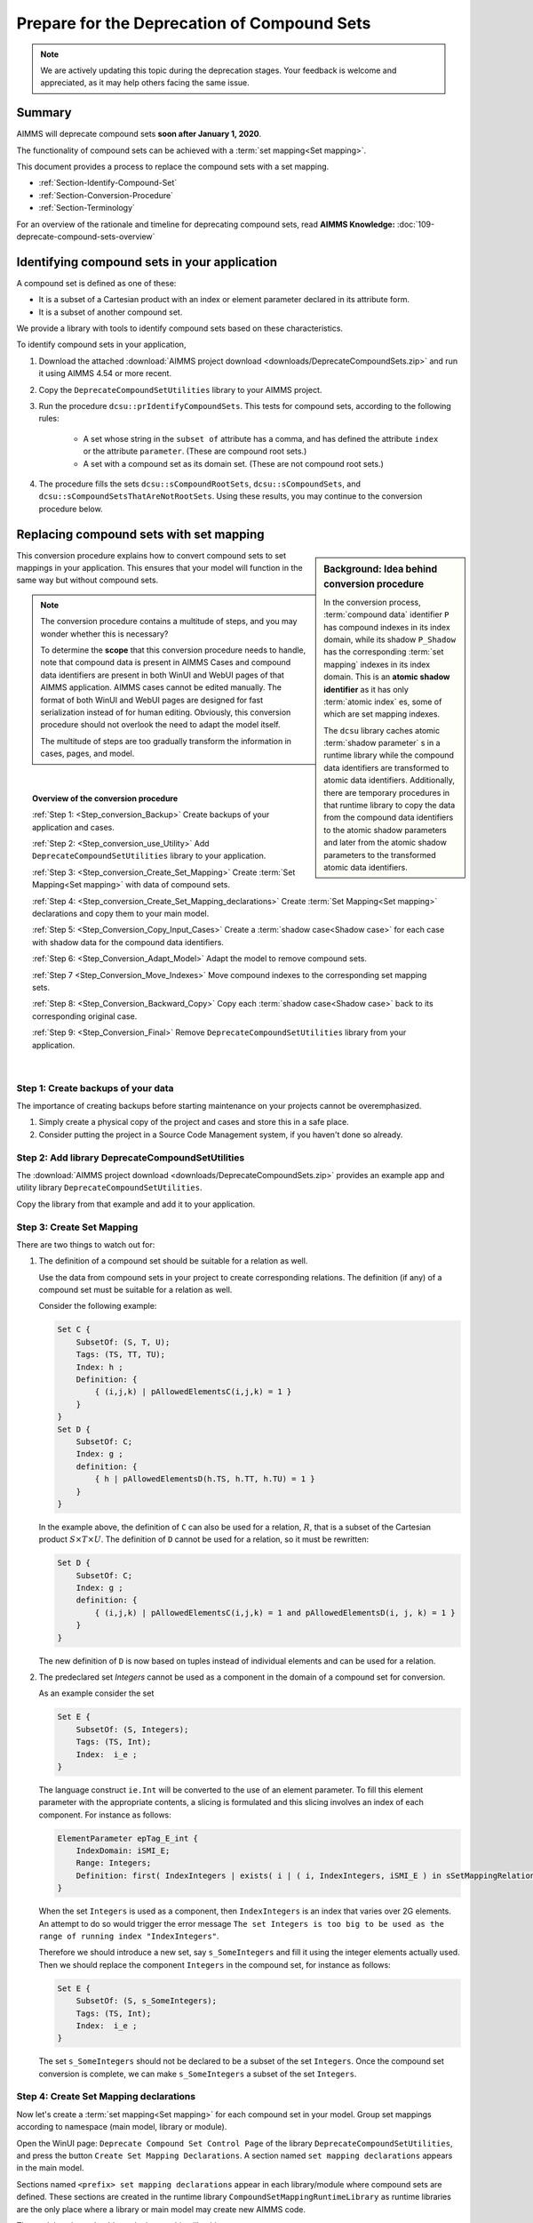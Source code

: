 .. IMAGES

.. |SetMappingDeclarations| image:: images/SetMappingDeclarations.png


Prepare for the Deprecation of Compound Sets
==============================================

.. meta::
   :description: Procedure for adapting projects to remove compound sets.
   :keywords: compound, set, convert, adapt, deprecate

.. note:: We are actively updating this topic during the deprecation stages. Your feedback is welcome and appreciated, as it may help others facing the same issue.

.. _Section_Summary:
    
Summary
-------
AIMMS will deprecate compound sets **soon after January 1, 2020**.

The functionality of compound sets can be achieved with a :term:`set mapping<Set mapping>`. 

This document provides a process to replace the compound sets with a set mapping.

* :ref:`Section-Identify-Compound-Set`

* :ref:`Section-Conversion-Procedure`

* :ref:`Section-Terminology`

For an overview of the rationale and timeline for deprecating compound sets, read **AIMMS Knowledge:** :doc:`109-deprecate-compound-sets-overview`

.. _Section-Identify-Compound-Set: 

Identifying compound sets in your application
---------------------------------------------

A compound set is defined as one of these:

* It is a subset of a Cartesian product with an index or element parameter declared in its attribute form.

* It is a subset of another compound set.

We provide a library with tools to identify compound sets based on these characteristics. 

To identify compound sets in your application, 

#. Download the attached :download:`AIMMS project download <downloads/DeprecateCompoundSets.zip>` and run it using AIMMS 4.54 or more recent.

#. Copy the ``DeprecateCompoundSetUtilities`` library to your AIMMS project.

#. Run the procedure ``dcsu::prIdentifyCompoundSets``. This tests for compound sets, according to the following rules:

    * A set whose string in the ``subset of`` attribute has a comma, and has defined the attribute ``index`` or the attribute ``parameter``. (These are compound root sets.)

    * A set with a compound set as its domain set. (These are not compound root sets.)

#. The procedure fills the sets ``dcsu::sCompoundRootSets``, ``dcsu::sCompoundSets``, and ``dcsu::sCompoundSetsThatAreNotRootSets``. Using these results, you may continue to the conversion procedure below.


.. _Section-Conversion-Procedure:

Replacing compound sets with set mapping
---------------------------------------------------

.. sidebar:: Background: Idea behind conversion procedure
     
    In the conversion process, :term:`compound data` identifier ``P`` has compound indexes in its index domain, while its shadow ``P_Shadow`` has the corresponding :term:`set mapping` indexes in its index domain. This is an **atomic shadow identifier** as it has only :term:`atomic index` es, some of which are set mapping indexes.

    The ``dcsu`` library caches atomic :term:`shadow parameter` s in a runtime library while the compound data identifiers are transformed to atomic data identifiers. Additionally, there are temporary procedures in that runtime library to copy the data from the compound data identifiers to the atomic shadow parameters and later from the atomic shadow parameters to the transformed atomic data identifiers.

This conversion procedure explains how to convert compound sets to set mappings in your application. This ensures that your model will function in the same way but without compound sets.

.. note::
    The conversion procedure contains a multitude of steps, and you may wonder whether this is necessary?

    To determine the **scope** that this conversion procedure needs to handle, 
    note that compound data is present in AIMMS Cases and compound data identifiers 
    are present in both WinUI and WebUI pages of that AIMMS application. 
    AIMMS cases cannot be edited manually.
    The format of both WinUI and WebUI pages are designed for fast serialization instead of for human editing. 
    Obviously, this conversion procedure should not overlook the need to adapt the model itself.
    
    The multitude of steps are too gradually transform the information in cases, pages, and model.

|

.. topic:: Overview of the conversion procedure

    :ref:`Step 1: <Step_conversion_Backup>`
    Create backups of your application and cases.

    :ref:`Step 2: <Step_conversion_use_Utility>` 
    Add ``DeprecateCompoundSetUtilities`` library to your application.

    :ref:`Step 3: <Step_conversion_Create_Set_Mapping>` 
    Create :term:`Set Mapping<Set mapping>` with data of compound sets.

    :ref:`Step 4: <Step_conversion_Create_Set_Mapping_declarations>` 
    Create :term:`Set Mapping<Set mapping>` declarations and copy them to your main model.

    :ref:`Step 5: <Step_Conversion_Copy_Input_Cases>` 
    Create a :term:`shadow case<Shadow case>` for each case with shadow data for the compound data identifiers.

    :ref:`Step 6: <Step_Conversion_Adapt_Model>` 
    Adapt the model to remove compound sets.

    :ref:`Step 7 <Step_Conversion_Move_Indexes>` 
    Move compound indexes to the corresponding set mapping sets.

    :ref:`Step 8: <Step_Conversion_Backward_Copy>` 
    Copy each :term:`shadow case<Shadow case>` back to its corresponding original case. 

    :ref:`Step 9: <Step_Conversion_Final>` 
    Remove ``DeprecateCompoundSetUtilities`` library from your application.


|

.. _Step_conversion_Backup:

Step 1: Create backups of your data
++++++++++++++++++++++++++++++++++++++

The importance of creating backups before starting maintenance on your projects cannot be overemphasized.

#. Simply create a physical copy of the project and cases and store this in a safe place.

#. Consider putting the project in a Source Code Management system, if you haven't done so already.  

.. _Step_conversion_use_Utility:

Step 2: Add library DeprecateCompoundSetUtilities
++++++++++++++++++++++++++++++++++++++++++++++++++++

The :download:`AIMMS project download <downloads/DeprecateCompoundSets.zip>` provides an example app and utility library ``DeprecateCompoundSetUtilities``. 

Copy the library from that example and add it to your application.


.. _Step_conversion_Create_Set_Mapping:

Step 3: Create Set Mapping
++++++++++++++++++++++++++++++++++++++++++++++++++++++++++++++

There are two things to watch out for:

#.  The definition of a compound set should be suitable for a relation as well.

    Use the data from compound sets in your project to create corresponding relations. 
    The definition (if any) of a compound set must be suitable for a relation as well. 

    Consider the following example:

    .. code-block:: aimms

        Set C {
            SubsetOf: (S, T, U);
            Tags: (TS, TT, TU);
            Index: h ;
            Definition: {
                { (i,j,k) | pAllowedElementsC(i,j,k) = 1 }
            }
        }
        Set D {
            SubsetOf: C;
            Index: g ;
            definition: {
                { h | pAllowedElementsD(h.TS, h.TT, h.TU) = 1 }
            }
        }
     
    In the example above, the definition of ``C`` can also be used for a relation, :math:`R`, that is a subset of the Cartesian product :math:`S \times T \times U`. 
    The definition of ``D`` cannot be used for a relation, so it must be rewritten:

    .. code-block:: aimms

        Set D {
            SubsetOf: C;
            Index: g ;
            definition: {
                { (i,j,k) | pAllowedElementsC(i,j,k) = 1 and pAllowedElementsD(i, j, k) = 1 }
            }
        }
     
    The new definition of ``D`` is now based on tuples instead of individual elements and can be used for a relation.

#.  The predeclared set `Integers` cannot be used as a component in the domain of a compound set for conversion.

    As an example consider the set
    
    .. code-block:: aimms
    
        Set E {
            SubsetOf: (S, Integers);
            Tags: (TS, Int);
            Index:  i_e ;
        }
    
    The language construct ``ie.Int`` will be converted to the use of an element parameter. 
    To fill this element parameter with the appropriate contents, a slicing is formulated and this slicing involves an index of each component. For instance as follows:
    
    .. code-block:: aimms
    
        ElementParameter epTag_E_int {
            IndexDomain: iSMI_E;
            Range: Integers;
            Definition: first( IndexIntegers | exists( i | ( i, IndexIntegers, iSMI_E ) in sSetMappingRelation_E ) );
        }
    
    When the set ``Integers`` is used as a component, then ``IndexIntegers`` is an index that varies over 2G elements. 
    An attempt to do so would trigger the error message ``The set Integers is too big to be used as the range of running index "IndexIntegers"``. 
    
    Therefore we should introduce a new set, say ``s_SomeIntegers`` and fill it using the integer elements actually used. 
    Then we should replace the component ``Integers`` in the compound set, for instance as follows:
    
    .. code-block:: aimms
    
        Set E {
            SubsetOf: (S, s_SomeIntegers);
            Tags: (TS, Int);
            Index:  i_e ;
        }
    
    The set ``s_SomeIntegers`` should not be declared to be a subset of the set ``Integers``.
    Once the compound set conversion is complete, we can make ``s_SomeIntegers`` a subset of the set ``Integers``.

.. limitations and how to handle them:

.. 1. When the same root set appears twice as domain set in the compound set: The index "IndexIntegers" already has a scope.

.. 2. When the root set Integers is used: The set Integers is too big to be used as the range of running index "IndexIntegers".

.. 3. For new AIMMS versions: Aimms detected a cyclic definition.  See message window for details.
..    Error not in AIMMS 4.54
..    Error in AIMMS 4.70


.. _Step_conversion_Create_Set_Mapping_declarations:

Step 4: Create Set Mapping declarations
++++++++++++++++++++++++++++++++++++++++

Now let's create a :term:`set mapping<Set mapping>` for each compound set in your model. Group set mappings according to namespace (main model, library or module).

Open the WinUI page: ``Deprecate Compound Set Control Page`` of the library ``DeprecateCompoundSetUtilities``, and press the button ``Create Set Mapping Declarations``.  A section named ``set mapping declarations`` appears in the main model. 

Sections named ``<prefix> set mapping declarations`` appear in each library/module where compound sets are defined. These sections are created in the runtime library ``CompoundSetMappingRuntimeLibrary`` as runtime libraries are the only place where a library or main model may create new AIMMS code. 

The model explorer should now look something like this:

|SetMappingDeclarations|

Perform the following sequence for **each** ``set mapping declarations`` section.

#. Go to *Edit > Export* to save a file (e.g., ``smd.ams``).

#. Select focus on the main model, library or module and create a section named ``Set Mapping Declarations``.

#. Select that newly created section and go to *Edit > Import* to select the file you saved (e.g., ``smd.ams``).

.. caution:: Do not Copy/Paste the section ``Set Mapping Declarations`` of the runtime library! When you Copy/Paste, the copied section still contains references to the runtime indexes. This causes compilation errors upon restart.

Now is a good time to save the project, exit AIMMS, and create another backup copy of your project.


.. _Step_Conversion_Copy_Input_Cases:

Step 5: Create shadow cases
++++++++++++++++++++++++++++++++++++++++

:term:`Shadow cases<Shadow case>` are cases where the compound data is replaced by atomic shadow data.

You can convert cases with compound data to shadow cases using a tool in the ``DeprecateCompoundSetUtilities`` library.

You can convert multiple cases contained in one folder using the *Folder* option, or convert each case separately using the *File* option.

#. Go to ``Deprecate Compound Set Control Page`` of the ``DeprecateCompoundSetUtilities`` library.

#. In the section labeled *Forward - creating shadow cases*:

    a. Specify the input file/folder (to pull original cases containing compound data).
    #. Specify the output file/folder (to push converted cases containing atomic data). 
    #. Then click the *Copy* button to convert.

.. _Step_Conversion_Adapt_Model:

Step 6: Adapt model to remove compound sets
+++++++++++++++++++++++++++++++++++++++++++++++++++++++++++++++++++++++++++++++++++


This section shows how to convert models using compound sets to use the set mappings created in :ref:`step 3 <Step_conversion_Create_Set_Mapping>` above.

Example case
^^^^^^^^^^^^^^^

In this conversion step we will use a running example that contains:

* One dimensional sets :math:`S, T, U`, with indexes respectively :math:`i, j, k`.

* A relation :math:`R` that is subset of the Cartesian product :math:`S \times T \times U`.

* A compound set :math:`C` with index :math:`h` defined as :math:`\{ (i, j, k) | (i, j, k) \in R \}`. The tags of this compound set are :math:`(TS,TT,TU)`

* A compound subset :math:`D \subset C` with index :math:`g`. Note that :math:`D` inherits its tags from :math:`C`.

* A parameter :math:`P` declared over the index for the compound set: :math:`P_h`

* A parameter :math:`P1` declared over the index for the compound subset: :math:`P1_g`

* A parameter :math:`Q` declared over the indexes for the one dimensional sets: :math:`Q_{i,j,k}`

* A parameter :math:`Q1` declared over the index :math:`i`: :math:`Q1_i`


Replace use of tags
^^^^^^^^^^^^^^^^^^^
The following Parameter contains a tag referencing a compound set:

.. code-block:: aimms

    Parameter p1 {
        IndexDomain: h;
        Definition: A(h.ts);
    }
        
AIMMS displays the error message: ``The "TS" is not a tag that can be associated with index "h".`` 

You can replace it with a tag referencing a set mapping:

.. code-block:: aimms

    Parameter p1 {
        IndexDomain: h;
        Definition: A(epTag_C_TS(h));
    }



Replace atomic indexes with set mapping index
^^^^^^^^^^^^^^^^^^^^^^^^^^^^^^^^^^^^^^^^^^^^^^^^^^^^

Consider the declaration of compound data parameter ``P``:

.. code-block:: aimms

    Parameter P {
        IndexDomain: h;
    }

Then using ``P`` is not allowed in an expression such as:

.. code-block:: aimms

    Parameter PS {
        IndexDomain: (i,j,k);
        Definition: p(i,j,k);
    }
        
It is not allowed, as the automatic mapping between ``h`` and ``(i,j,k)`` is no longer supported.

AIMMS displays a compilation error ``The number of arguments in the parameter "P" is not correct.`` 

You can replace this definition by: 
        
.. code-block:: aimms

    Parameter PS {
        IndexDomain: (i,j,k);
        Definition: sum(h|(i,j,k,h) in sMappingSet_C_Relation,p(h));
    }

Replace the function Tuple
^^^^^^^^^^^^^^^^^^^^^^^^^^^^^^^^^^^

The function ```Tuple`` is a predeclared function to create an element in a compound set from elements in the atomic sets that together form the domain of that compound set.

Consider the function: 

.. code-block:: aimms

    epC := Tuple( epS, epT, epU );
        
Here ``epS``, ``epT``, and ``epU`` contain the elements, and Tuple will create a corresponding element in the compound set ``C``, where ``C`` is the range of the element parameter ``epC``.
        
With the deprecation of compound sets, ``Tuple`` is no longer supported , and this should be replaced by:

.. code-block:: aimms

    epC := first( iSMI_C | ( epS, epT, epU, iSMI_C ) in sSetMappingRelation_C );
        
        
.. _Step_Conversion_Move_Indexes:

Step 7: Move compound indexes to set mapping sets
+++++++++++++++++++++++++++++++++++++++++++++++++++++++++++++++++++++++++++++++++++++++

To ensure :term:`screen definitions<Screen definition>` are not broken, you must move indexes from the declarations of compound sets to the declaration of the corresponding set mapping set.

To move an index that is declared as part of a set declaration:

#. Delete it using the wizard at the index attribute.

#. Re-create it in the destination set.


.. _Step_Conversion_Backward_Copy:

Step 8: Move shadow cases back to original cases
+++++++++++++++++++++++++++++++++++++++++++++++++++++++++++++++++++++++++++++++++++++++++++++

You can convert shadow cases created in :ref:`step 5 <Step_Conversion_Copy_Input_Cases>` back to the original case locations using the same tool in the ``DeprecateCompoundSetUtilities`` library.

You can convert multiple cases contained in one folder using the *Folder* option, or convert each case separately using the *File* option.

#. Go to ``Deprecate Compound Set Control Page`` of the ``DeprecateCompoundSetUtilities`` library.

#. In the section labeled *Backward - creating cases with original identifiers without compound data*:

    a. Specify the input file/folder (to pull cases containing converted data).
    #. Specify the output file/folder (to push to the original case folder location). 
    #. Then click the *Copy* button to convert.


.. _Step_Conversion_Final:

Step 9: Remove the library DeprecateCompoundSetUtilities
+++++++++++++++++++++++++++++++++++++++++++++++++++++++++++++++++++++++++++++++++++++++

Now that you have removed compound sets from your project, you can remove the library ``DeprecateCompoundSetUtililities``.

.. _Section-Terminology:

Glossary of Terms Used
----------------------

.. glossary::

    Atomic sets
        One-dimensional sets that are not compound sets are called **atomic sets**. 
        Examples of atomic sets are sets containing names, calendars and subsets of the set Integers. 
        To declare a relation, AIMMS only allows atomic sets in the ``subset of`` attribute of that relation.

    Atomic index
        An **atomic index** is an index in an atomic set. A **compound index** is an index in a compound set.   
    
    Set mapping
        A **set mapping** is a collection of identifiers that together provide an alternative for the functionality of a single compound set. 
        
        A set mapping consists of:
        
        * A **set mapping set** is an atomic set with elements that look like elements from a compound set. 

        * A **set mapping index** is an index in a set mapping set. Note that a set mapping index is an atomic index.

        * A **set mapping relation** is a relation that contains the same set of tuples as a compound set.

        * A **set mapping parameter** is an element parameter that contains the data to handle the "tags" functionality of a compound set.

    Compound data         
        A **compound data identifier** is a parameter, variable, or constraint 
        with at least one compound index in its index domain. 
        Thus, **compound data** is the data of a compound data identifier.   

    Screen definition
        A **screen definition** is a serialized representation of a screen. 
        The point and click types of UI provided by AIMMS, both WinUI and WebUI, 
        store these **screen definitions** as text files within an AIMMS project.

    Shadow case
        A case containing the same data references to its corresponding namesake but replacing compound data with atomic set mapping data to allow for the removal of compound sets.

    Shadow parameter
        Consider a parameter ``A``, then a **shadow parameter**, say ``A_Shadow``, is a parameter with the same element values. 



.. topic:: Further support

    For further information on the deprecation of compound sets, contact `AIMMS Support Team <mailto:support@aimms.com>`_.


